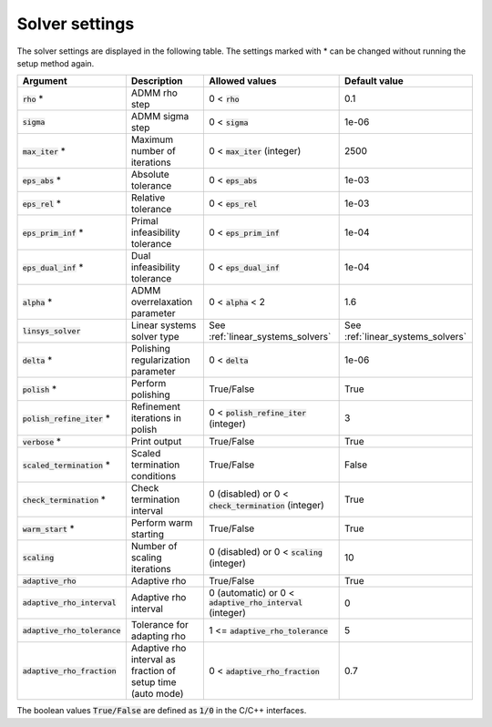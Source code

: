 .. _solver_settings :

Solver settings
---------------

The solver settings are displayed in the following table. The settings marked with * can be changed without running the setup method again.


+---------------------------------+---------------------------------------------------------------+--------------------------------------------------------------+-----------------------------------+
| Argument                        | Description                                                   | Allowed values                                               | Default value                     |
+=================================+===============================================================+==============================================================+===================================+
| :code:`rho` *                   | ADMM rho step                                                 | 0 < :code:`rho`                                              | 0.1                               |
+---------------------------------+---------------------------------------------------------------+--------------------------------------------------------------+-----------------------------------+
| :code:`sigma`                   | ADMM sigma step                                               | 0 < :code:`sigma`                                            | 1e-06                             |
+---------------------------------+---------------------------------------------------------------+--------------------------------------------------------------+-----------------------------------+
| :code:`max_iter` *              | Maximum number of iterations                                  | 0 < :code:`max_iter` (integer)                               | 2500                              |
+---------------------------------+---------------------------------------------------------------+--------------------------------------------------------------+-----------------------------------+
| :code:`eps_abs` *               | Absolute tolerance                                            | 0 < :code:`eps_abs`                                          | 1e-03                             |
+---------------------------------+---------------------------------------------------------------+--------------------------------------------------------------+-----------------------------------+
| :code:`eps_rel` *               | Relative tolerance                                            | 0 < :code:`eps_rel`                                          | 1e-03                             |
+---------------------------------+---------------------------------------------------------------+--------------------------------------------------------------+-----------------------------------+
| :code:`eps_prim_inf` *          | Primal infeasibility tolerance                                | 0 < :code:`eps_prim_inf`                                     | 1e-04                             |
+---------------------------------+---------------------------------------------------------------+--------------------------------------------------------------+-----------------------------------+
| :code:`eps_dual_inf` *          | Dual infeasibility tolerance                                  | 0 < :code:`eps_dual_inf`                                     | 1e-04                             |
+---------------------------------+---------------------------------------------------------------+--------------------------------------------------------------+-----------------------------------+
| :code:`alpha` *                 | ADMM overrelaxation parameter                                 | 0 < :code:`alpha` < 2                                        | 1.6                               |
+---------------------------------+---------------------------------------------------------------+--------------------------------------------------------------+-----------------------------------+
| :code:`linsys_solver`           | Linear systems solver type                                    | See :ref:`linear_systems_solvers`                            | See :ref:`linear_systems_solvers` |
+---------------------------------+---------------------------------------------------------------+--------------------------------------------------------------+-----------------------------------+
| :code:`delta` *                 | Polishing regularization parameter                            | 0 < :code:`delta`                                            | 1e-06                             |
+---------------------------------+---------------------------------------------------------------+--------------------------------------------------------------+-----------------------------------+
| :code:`polish` *                | Perform polishing                                             | True/False                                                   | True                              |
+---------------------------------+---------------------------------------------------------------+--------------------------------------------------------------+-----------------------------------+
| :code:`polish_refine_iter` *    | Refinement iterations in polish                               | 0 < :code:`polish_refine_iter` (integer)                     | 3                                 |
+---------------------------------+---------------------------------------------------------------+--------------------------------------------------------------+-----------------------------------+
| :code:`verbose` *               | Print output                                                  | True/False                                                   | True                              |
+---------------------------------+---------------------------------------------------------------+--------------------------------------------------------------+-----------------------------------+
| :code:`scaled_termination` *    | Scaled termination conditions                                 | True/False                                                   | False                             |
+---------------------------------+---------------------------------------------------------------+--------------------------------------------------------------+-----------------------------------+
| :code:`check_termination` *     | Check termination interval                                    | 0 (disabled) or 0 < :code:`check_termination` (integer)      | True                              |
+---------------------------------+---------------------------------------------------------------+--------------------------------------------------------------+-----------------------------------+
| :code:`warm_start` *            | Perform warm starting                                         | True/False                                                   | True                              |
+---------------------------------+---------------------------------------------------------------+--------------------------------------------------------------+-----------------------------------+
| :code:`scaling`                 | Number of scaling iterations                                  | 0 (disabled) or 0 < :code:`scaling` (integer)                | 10                                |
+---------------------------------+---------------------------------------------------------------+--------------------------------------------------------------+-----------------------------------+
| :code:`adaptive_rho`            | Adaptive rho                                                  | True/False                                                   | True                              |
+---------------------------------+---------------------------------------------------------------+--------------------------------------------------------------+-----------------------------------+
| :code:`adaptive_rho_interval`   | Adaptive rho interval                                         | 0 (automatic) or 0 < :code:`adaptive_rho_interval` (integer) | 0                                 |
+---------------------------------+---------------------------------------------------------------+--------------------------------------------------------------+-----------------------------------+
| :code:`adaptive_rho_tolerance`  | Tolerance for adapting rho                                    | 1 <= :code:`adaptive_rho_tolerance`                          | 5                                 |
+---------------------------------+---------------------------------------------------------------+--------------------------------------------------------------+-----------------------------------+
| :code:`adaptive_rho_fraction`   | Adaptive rho interval as fraction of setup time (auto mode)   | 0 < :code:`adaptive_rho_fraction`                            | 0.7                               |
+---------------------------------+---------------------------------------------------------------+--------------------------------------------------------------+-----------------------------------+


The boolean values :code:`True/False` are defined as :code:`1/0` in the C/C++ interfaces.


.. The infinity values correspond to:
..
.. +----------+--------------------+
.. | Language | Value              |
.. +==========+====================+
.. | C        | :code:`OSQP_INFTY` |
.. +----------+--------------------+
.. | Python   | :code:`numpy.inf`  |
.. +----------+--------------------+
.. | Matlab   | :code:`Inf`        |
.. +----------+--------------------+
.. | Julia    | :code:`Inf`        |
.. +----------+--------------------+
